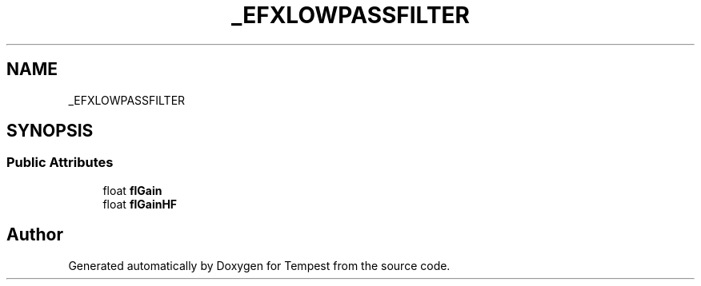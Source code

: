 .TH "_EFXLOWPASSFILTER" 3 "Mon Mar 2 2020" "Tempest" \" -*- nroff -*-
.ad l
.nh
.SH NAME
_EFXLOWPASSFILTER
.SH SYNOPSIS
.br
.PP
.SS "Public Attributes"

.in +1c
.ti -1c
.RI "float \fBflGain\fP"
.br
.ti -1c
.RI "float \fBflGainHF\fP"
.br
.in -1c

.SH "Author"
.PP 
Generated automatically by Doxygen for Tempest from the source code\&.

